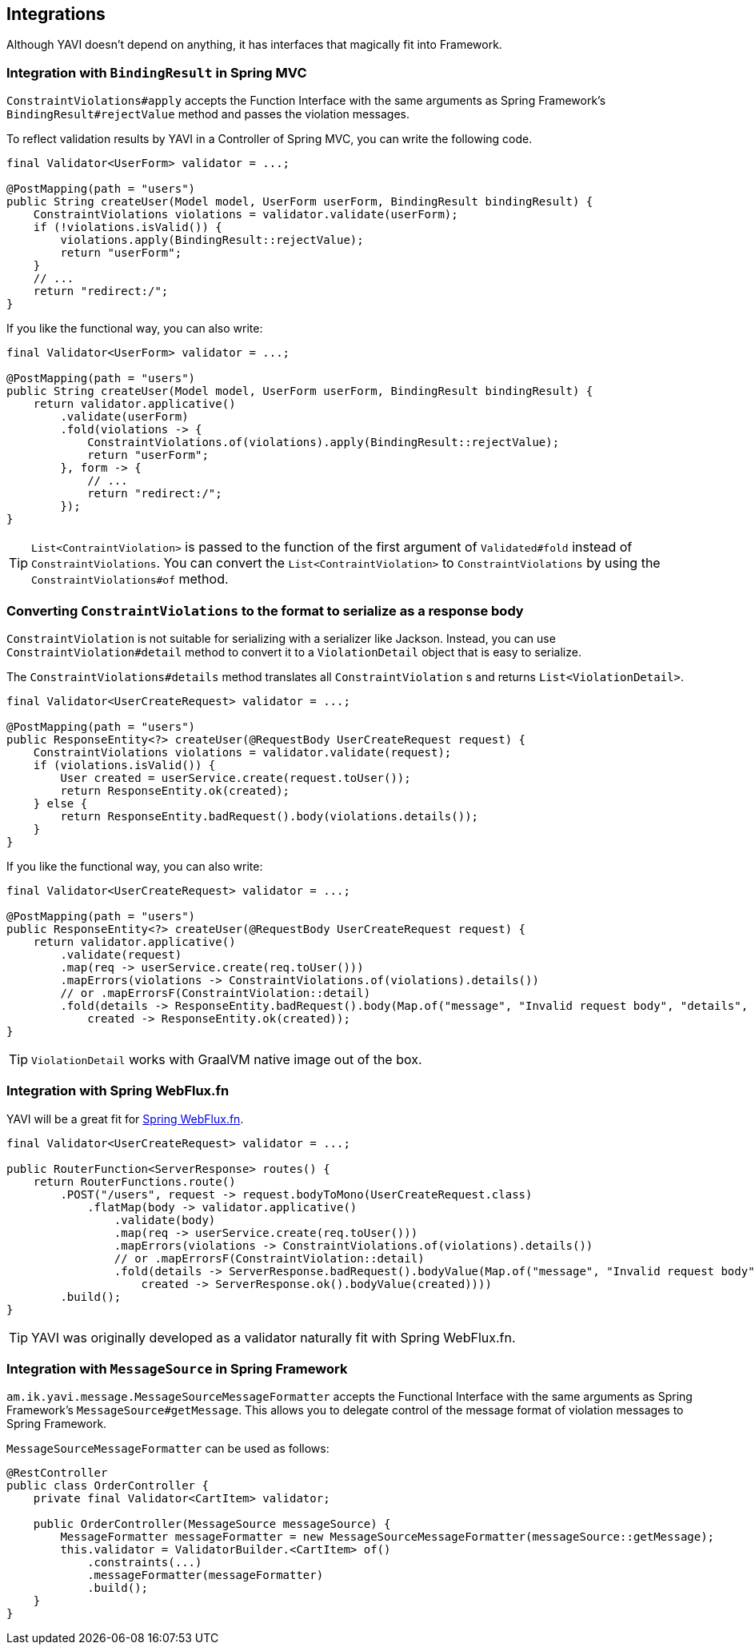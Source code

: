 [[integrations]]
== Integrations

Although YAVI doesn't depend on anything, it has interfaces that magically fit into Framework.

=== Integration with `BindingResult` in Spring MVC

`ConstraintViolations#apply` accepts the Function Interface with the same arguments as Spring Framework's `BindingResult#rejectValue` method and passes the violation messages.

To reflect validation results by YAVI in a Controller of Spring MVC, you can write the following code.

[source,java]
----
final Validator<UserForm> validator = ...;

@PostMapping(path = "users")
public String createUser(Model model, UserForm userForm, BindingResult bindingResult) {
    ConstraintViolations violations = validator.validate(userForm);
    if (!violations.isValid()) {
        violations.apply(BindingResult::rejectValue);
        return "userForm";
    }
    // ...
    return "redirect:/";
}
----

If you like the functional way, you can also write:

[source,java]
----
final Validator<UserForm> validator = ...;

@PostMapping(path = "users")
public String createUser(Model model, UserForm userForm, BindingResult bindingResult) {
    return validator.applicative()
        .validate(userForm)
        .fold(violations -> {
            ConstraintViolations.of(violations).apply(BindingResult::rejectValue);
            return "userForm";
        }, form -> {
            // ...
            return "redirect:/";
        });
}
----

TIP: `List<ContraintViolation>` is passed to the function of the first argument of `Validated#fold` instead of `ConstraintViolations`. You can convert the `List<ContraintViolation>` to `ConstraintViolations` by using the `ConstraintViolations#of` method.

=== Converting `ConstraintViolations` to the format to serialize as a response body

`ConstraintViolation` is not suitable for serializing with a serializer like Jackson. Instead, you can use `ConstraintViolation#detail` method to convert it to a `ViolationDetail` object that is easy to serialize.

The `ConstraintViolations#details` method translates all `ConstraintViolation` s and returns `List<ViolationDetail>`.

[source,java]
----
final Validator<UserCreateRequest> validator = ...;

@PostMapping(path = "users")
public ResponseEntity<?> createUser(@RequestBody UserCreateRequest request) {
    ConstraintViolations violations = validator.validate(request);
    if (violations.isValid()) {
        User created = userService.create(request.toUser());
        return ResponseEntity.ok(created);
    } else {
        return ResponseEntity.badRequest().body(violations.details());
    }
}
----

If you like the functional way, you can also write:

[source,java]
----
final Validator<UserCreateRequest> validator = ...;

@PostMapping(path = "users")
public ResponseEntity<?> createUser(@RequestBody UserCreateRequest request) {
    return validator.applicative()
        .validate(request)
        .map(req -> userService.create(req.toUser()))
        .mapErrors(violations -> ConstraintViolations.of(violations).details())
        // or .mapErrorsF(ConstraintViolation::detail)
        .fold(details -> ResponseEntity.badRequest().body(Map.of("message", "Invalid request body", "details", details)),
            created -> ResponseEntity.ok(created));
}
----

TIP: `ViolationDetail` works with GraalVM native image out of the box.

=== Integration with Spring WebFlux.fn

YAVI will be a great fit for https://docs.spring.io/spring/docs/current/spring-framework-reference/web-reactive.html#webflux-fn[Spring WebFlux.fn].

[source,java]
----
final Validator<UserCreateRequest> validator = ...;

public RouterFunction<ServerResponse> routes() {
    return RouterFunctions.route()
        .POST("/users", request -> request.bodyToMono(UserCreateRequest.class)
            .flatMap(body -> validator.applicative()
                .validate(body)
                .map(req -> userService.create(req.toUser()))
                .mapErrors(violations -> ConstraintViolations.of(violations).details())
                // or .mapErrorsF(ConstraintViolation::detail)
                .fold(details -> ServerResponse.badRequest().bodyValue(Map.of("message", "Invalid request body", "details", details)),
                    created -> ServerResponse.ok().bodyValue(created))))
        .build();
}
----

TIP: YAVI was originally developed as a validator naturally fit with Spring WebFlux.fn.

=== Integration with `MessageSource` in Spring Framework


`am.ik.yavi.message.MessageSourceMessageFormatter` accepts the Functional Interface with the same arguments as Spring Framework's `MessageSource#getMessage`.
This allows you to delegate control of the message format of violation messages to Spring Framework.

`MessageSourceMessageFormatter` can be used as follows:

[source,java]
----
@RestController
public class OrderController {
    private final Validator<CartItem> validator;

    public OrderController(MessageSource messageSource) {
    	MessageFormatter messageFormatter = new MessageSourceMessageFormatter(messageSource::getMessage);
        this.validator = ValidatorBuilder.<CartItem> of()
            .constraints(...)
            .messageFormatter(messageFormatter)
            .build();
    }
}
----


